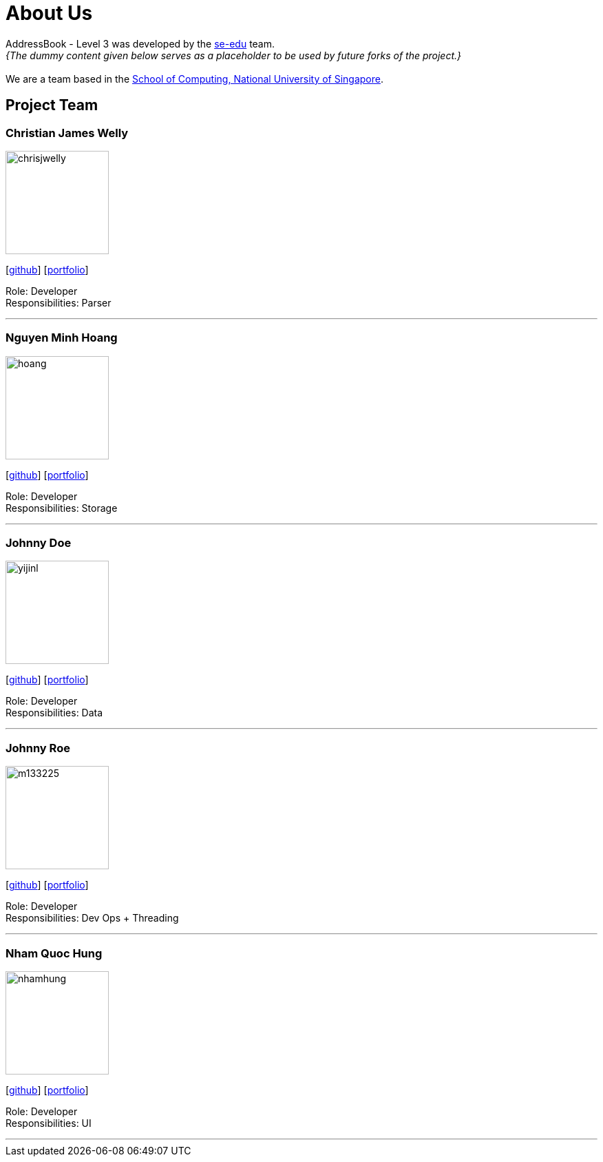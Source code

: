 = About Us
:site-section: AboutUs
:relfileprefix: team/
:imagesDir: images
:stylesDir: stylesheets

AddressBook - Level 3 was developed by the https://se-edu.github.io/docs/Team.html[se-edu] team. +
_{The dummy content given below serves as a placeholder to be used by future forks of the project.}_ +
{empty} +
We are a team based in the http://www.comp.nus.edu.sg[School of Computing, National University of Singapore].

== Project Team

=== Christian James Welly
image::chrisjwelly.png[width="150", align="left"]
{empty}[http://github.com/chrisjwelly[github]] [<<johndoe#, portfolio>>]

Role: Developer +
Responsibilities: Parser

'''

=== Nguyen Minh Hoang
image::hoang.png[width="150", align="left"]
{empty}[http://github.com/wardetu[github]] [<<johndoe#, portfolio>>]

Role: Developer +
Responsibilities: Storage

'''

=== Johnny Doe
image::yijinl.jpg[width="150", align="left"]
{empty}[http://github.com/yijinl[github]] [<<johndoe#, portfolio>>]

Role: Developer +
Responsibilities: Data

'''

=== Johnny Roe
image::m133225.jpg[width="150", align="left"]
{empty}[http://github.com/m133225[github]] [<<johndoe#, portfolio>>]

Role: Developer +
Responsibilities: Dev Ops + Threading

'''

=== Nham Quoc Hung
image::nhamhung.png[width="150", align="left"]
{empty}[http://github.com/nhamhung[github]] [<<johndoe#, portfolio>>]

Role: Developer +
Responsibilities: UI

'''
